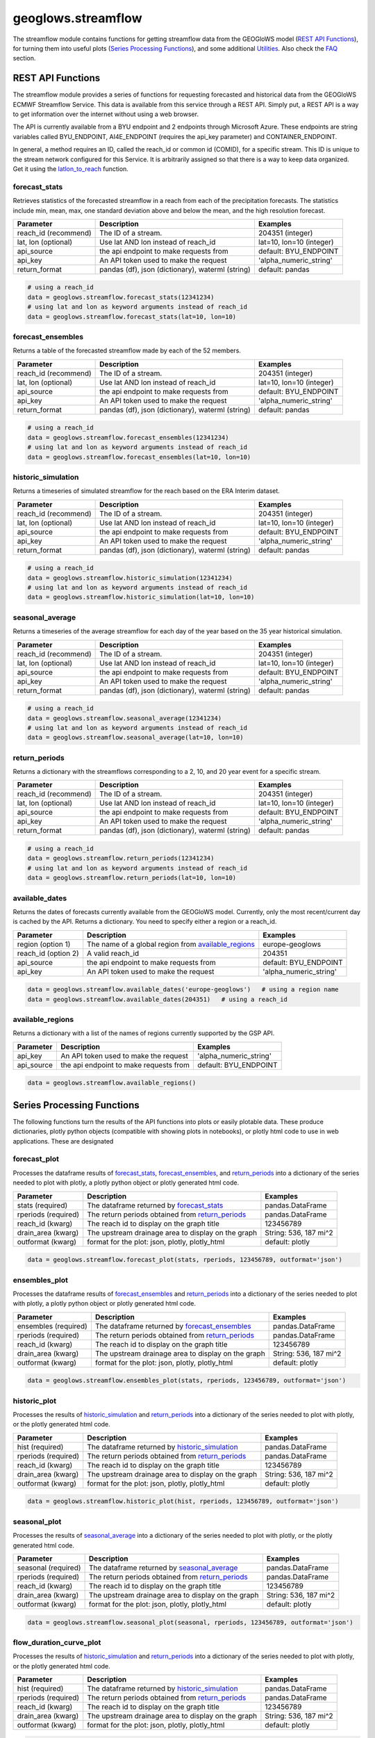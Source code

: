 ===================
geoglows.streamflow
===================

The streamflow module contains functions for getting streamflow data from the GEOGloWS model (`REST API Functions`_),
for turning them into useful plots (`Series Processing Functions`_), and some additional `Utilities`_. Also check the
`FAQ`_ section.

REST API Functions
~~~~~~~~~~~~~~~~~~
The streamflow module provides a series of functions for requesting forecasted and historical data from the GEOGloWS
ECMWF Streamflow Service. This data is available from this service through a REST API. Simply put, a REST API is a way
to get information over the internet without using a web browser.

The API is currently available from a BYU endpoint and 2 endpoints through Microsoft Azure. These endpoints are string
variables called BYU_ENDPOINT, AI4E_ENDPOINT (requires the api_key parameter) and CONTAINER_ENDPOINT.

In general, a method requires an ID, called the reach_id or common id (COMID), for a specific stream. This ID is unique
to the stream network configured for this Service. It is arbitrarily assigned so that there is a way to keep data
organized. Get it using the `latlon_to_reach`_ function.


forecast_stats
--------------
Retrieves statistics of the forecasted streamflow in a reach from each of the precipitation forecasts. The statistics
include min, mean, max, one standard deviation above and below the mean, and the high resolution forecast.

+----------------------+--------------------------------------------------------+--------------------------+
| Parameter            | Description                                            | Examples                 |
+======================+========================================================+==========================+
| reach_id (recommend) | The ID of a stream.                                    | 204351 (integer)         |
+----------------------+--------------------------------------------------------+--------------------------+
| lat, lon (optional)  | Use lat AND lon instead of reach_id                    | lat=10, lon=10 (integer) |
+----------------------+--------------------------------------------------------+--------------------------+
| api_source           | the api endpoint to make requests from                 | default: BYU_ENDPOINT    |
+----------------------+--------------------------------------------------------+--------------------------+
| api_key              | An API token used to make the request                  | 'alpha_numeric_string'   |
+----------------------+--------------------------------------------------------+--------------------------+
| return_format        | pandas (df), json (dictionary), waterml (string)       | default: pandas          |
+----------------------+--------------------------------------------------------+--------------------------+


.. code-block:: python

    # using a reach_id
    data = geoglows.streamflow.forecast_stats(12341234)
    # using lat and lon as keyword arguments instead of reach_id
    data = geoglows.streamflow.forecast_stats(lat=10, lon=10)

forecast_ensembles
------------------
Returns a table of the forecasted streamflow made by each of the 52 members.

+----------------------+--------------------------------------------------------+--------------------------+
| Parameter            | Description                                            | Examples                 |
+======================+========================================================+==========================+
| reach_id (recommend) | The ID of a stream.                                    | 204351 (integer)         |
+----------------------+--------------------------------------------------------+--------------------------+
| lat, lon (optional)  | Use lat AND lon instead of reach_id                    | lat=10, lon=10 (integer) |
+----------------------+--------------------------------------------------------+--------------------------+
| api_source           | the api endpoint to make requests from                 | default: BYU_ENDPOINT    |
+----------------------+--------------------------------------------------------+--------------------------+
| api_key              | An API token used to make the request                  | 'alpha_numeric_string'   |
+----------------------+--------------------------------------------------------+--------------------------+
| return_format        | pandas (df), json (dictionary), waterml (string)       | default: pandas          |
+----------------------+--------------------------------------------------------+--------------------------+

.. code-block:: python

    # using a reach_id
    data = geoglows.streamflow.forecast_ensembles(12341234)
    # using lat and lon as keyword arguments instead of reach_id
    data = geoglows.streamflow.forecast_ensembles(lat=10, lon=10)

historic_simulation
-------------------
Returns a timeseries of simulated streamflow for the reach based on the ERA Interim dataset.

+----------------------+--------------------------------------------------------+--------------------------+
| Parameter            | Description                                            | Examples                 |
+======================+========================================================+==========================+
| reach_id (recommend) | The ID of a stream.                                    | 204351 (integer)         |
+----------------------+--------------------------------------------------------+--------------------------+
| lat, lon (optional)  | Use lat AND lon instead of reach_id                    | lat=10, lon=10 (integer) |
+----------------------+--------------------------------------------------------+--------------------------+
| api_source           | the api endpoint to make requests from                 | default: BYU_ENDPOINT    |
+----------------------+--------------------------------------------------------+--------------------------+
| api_key              | An API token used to make the request                  | 'alpha_numeric_string'   |
+----------------------+--------------------------------------------------------+--------------------------+
| return_format        | pandas (df), json (dictionary), waterml (string)       | default: pandas          |
+----------------------+--------------------------------------------------------+--------------------------+

.. code-block:: python

   # using a reach_id
   data = geoglows.streamflow.historic_simulation(12341234)
   # using lat and lon as keyword arguments instead of reach_id
   data = geoglows.streamflow.historic_simulation(lat=10, lon=10)

seasonal_average
----------------
Returns a timeseries of the average streamflow for each day of the year based on the 35 year historical simulation.

+----------------------+--------------------------------------------------------+--------------------------+
| Parameter            | Description                                            | Examples                 |
+======================+========================================================+==========================+
| reach_id (recommend) | The ID of a stream.                                    | 204351 (integer)         |
+----------------------+--------------------------------------------------------+--------------------------+
| lat, lon (optional)  | Use lat AND lon instead of reach_id                    | lat=10, lon=10 (integer) |
+----------------------+--------------------------------------------------------+--------------------------+
| api_source           | the api endpoint to make requests from                 | default: BYU_ENDPOINT    |
+----------------------+--------------------------------------------------------+--------------------------+
| api_key              | An API token used to make the request                  | 'alpha_numeric_string'   |
+----------------------+--------------------------------------------------------+--------------------------+
| return_format        | pandas (df), json (dictionary), waterml (string)       | default: pandas          |
+----------------------+--------------------------------------------------------+--------------------------+

.. code-block:: python

   # using a reach_id
   data = geoglows.streamflow.seasonal_average(12341234)
   # using lat and lon as keyword arguments instead of reach_id
   data = geoglows.streamflow.seasonal_average(lat=10, lon=10)

return_periods
--------------
Returns a dictionary with the streamflows corresponding to a 2, 10, and 20 year event for a specific stream.

+----------------------+--------------------------------------------------------+--------------------------+
| Parameter            | Description                                            | Examples                 |
+======================+========================================================+==========================+
| reach_id (recommend) | The ID of a stream.                                    | 204351 (integer)         |
+----------------------+--------------------------------------------------------+--------------------------+
| lat, lon (optional)  | Use lat AND lon instead of reach_id                    | lat=10, lon=10 (integer) |
+----------------------+--------------------------------------------------------+--------------------------+
| api_source           | the api endpoint to make requests from                 | default: BYU_ENDPOINT    |
+----------------------+--------------------------------------------------------+--------------------------+
| api_key              | An API token used to make the request                  | 'alpha_numeric_string'   |
+----------------------+--------------------------------------------------------+--------------------------+
| return_format        | pandas (df), json (dictionary), waterml (string)       | default: pandas          |
+----------------------+--------------------------------------------------------+--------------------------+

.. code-block:: python

   # using a reach_id
   data = geoglows.streamflow.return_periods(12341234)
   # using lat and lon as keyword arguments instead of reach_id
   data = geoglows.streamflow.return_periods(lat=10, lon=10)

available_dates
---------------
Returns the dates of forecasts currently available from the GEOGloWS model. Currently, only the most recent/current day
is cached by the API. Returns a dictionary. You need to specify either a region or a reach_id.

+----------------------+--------------------------------------------------------+--------------------------+
| Parameter            | Description                                            | Examples                 |
+======================+========================================================+==========================+
| region (option 1)    | The name of a global region from `available_regions`_  | europe-geoglows          |
+----------------------+--------------------------------------------------------+--------------------------+
| reach_id (option 2)  | A valid reach_id                                       | 204351                   |
+----------------------+--------------------------------------------------------+--------------------------+
| api_source           | the api endpoint to make requests from                 | default: BYU_ENDPOINT    |
+----------------------+--------------------------------------------------------+--------------------------+
| api_key              | An API token used to make the request                  | 'alpha_numeric_string'   |
+----------------------+--------------------------------------------------------+--------------------------+

.. code-block:: python

    data = geoglows.streamflow.available_dates('europe-geoglows')   # using a region name
    data = geoglows.streamflow.available_dates(204351)   # using a reach_id

available_regions
-----------------
Returns a dictionary with a list of the names of regions currently supported by the GSP API.

+----------------------+--------------------------------------------------------+--------------------------+
| Parameter            | Description                                            | Examples                 |
+======================+========================================================+==========================+
| api_key              | An API token used to make the request                  | 'alpha_numeric_string'   |
+----------------------+--------------------------------------------------------+--------------------------+
| api_source           | the api endpoint to make requests from                 | default: BYU_ENDPOINT    |
+----------------------+--------------------------------------------------------+--------------------------+

.. code-block:: python

    data = geoglows.streamflow.available_regions()

Series Processing Functions
~~~~~~~~~~~~~~~~~~~~~~~~~~~
The following functions turn the results of the API functions into plots or easily plotable data. These produce
dictionaries, plotly python objects (compatible with showing plots in notebooks), or plotly html code to use in web
applications. These are designated

forecast_plot
-------------
Processes the dataframe results of `forecast_stats`_, `forecast_ensembles`_, and `return_periods`_ into a dictionary
of the series needed to plot with plotly, a plotly python object or plotly generated html code.

+----------------------+--------------------------------------------------------+--------------------------+
| Parameter            | Description                                            | Examples                 |
+======================+========================================================+==========================+
| stats (required)     | The dataframe returned by `forecast_stats`_            | pandas.DataFrame         |
+----------------------+--------------------------------------------------------+--------------------------+
| rperiods (required)  | The return periods obtained from `return_periods`_     | pandas.DataFrame         |
+----------------------+--------------------------------------------------------+--------------------------+
| reach_id (kwarg)     | The reach id to display on the graph title             | 123456789                |
+----------------------+--------------------------------------------------------+--------------------------+
| drain_area (kwarg)   | The upstream drainage area to display on the graph     | String: 536, 187 mi^2    |
+----------------------+--------------------------------------------------------+--------------------------+
| outformat (kwarg)    | format for the plot: json, plotly, plotly_html         | default: plotly          |
+----------------------+--------------------------------------------------------+--------------------------+

.. code-block:: python

    data = geoglows.streamflow.forecast_plot(stats, rperiods, 123456789, outformat='json')

ensembles_plot
--------------
Processes the dataframe results of `forecast_ensembles`_ and `return_periods`_ into a
dictionary of the series needed to plot with plotly, a plotly python object or plotly generated html code.

+----------------------+--------------------------------------------------------+--------------------------+
| Parameter            | Description                                            | Examples                 |
+======================+========================================================+==========================+
| ensembles (required) | The dataframe returned by `forecast_ensembles`_        | pandas.DataFrame         |
+----------------------+--------------------------------------------------------+--------------------------+
| rperiods (required)  | The return periods obtained from `return_periods`_     | pandas.DataFrame         |
+----------------------+--------------------------------------------------------+--------------------------+
| reach_id (kwarg)     | The reach id to display on the graph title             | 123456789                |
+----------------------+--------------------------------------------------------+--------------------------+
| drain_area (kwarg)   | The upstream drainage area to display on the graph     | String: 536, 187 mi^2    |
+----------------------+--------------------------------------------------------+--------------------------+
| outformat (kwarg)    | format for the plot: json, plotly, plotly_html         | default: plotly          |
+----------------------+--------------------------------------------------------+--------------------------+

.. code-block:: python

    data = geoglows.streamflow.ensembles_plot(stats, rperiods, 123456789, outformat='json')

historic_plot
-------------
Processes the results of `historic_simulation`_ and `return_periods`_ into a dictionary of the
series needed to plot with plotly, or the plotly generated html code.

+----------------------+--------------------------------------------------------+--------------------------+
| Parameter            | Description                                            | Examples                 |
+======================+========================================================+==========================+
| hist (required)      | The dataframe returned by `historic_simulation`_       | pandas.DataFrame         |
+----------------------+--------------------------------------------------------+--------------------------+
| rperiods (required)  | The return periods obtained from `return_periods`_     | pandas.DataFrame         |
+----------------------+--------------------------------------------------------+--------------------------+
| reach_id (kwarg)     | The reach id to display on the graph title             | 123456789                |
+----------------------+--------------------------------------------------------+--------------------------+
| drain_area (kwarg)   | The upstream drainage area to display on the graph     | String: 536, 187 mi^2    |
+----------------------+--------------------------------------------------------+--------------------------+
| outformat (kwarg)    | format for the plot: json, plotly, plotly_html         | default: plotly          |
+----------------------+--------------------------------------------------------+--------------------------+

.. code-block:: python

    data = geoglows.streamflow.historic_plot(hist, rperiods, 123456789, outformat='json')

seasonal_plot
-------------
Processes the results of `seasonal_average`_ into a dictionary of the series needed to plot with plotly, or
the plotly generated html code.

+----------------------+--------------------------------------------------------+--------------------------+
| Parameter            | Description                                            | Examples                 |
+======================+========================================================+==========================+
| seasonal (required)  | The dataframe returned by `seasonal_average`_          | pandas.DataFrame         |
+----------------------+--------------------------------------------------------+--------------------------+
| rperiods (required)  | The return periods obtained from `return_periods`_     | pandas.DataFrame         |
+----------------------+--------------------------------------------------------+--------------------------+
| reach_id (kwarg)     | The reach id to display on the graph title             | 123456789                |
+----------------------+--------------------------------------------------------+--------------------------+
| drain_area (kwarg)   | The upstream drainage area to display on the graph     | String: 536, 187 mi^2    |
+----------------------+--------------------------------------------------------+--------------------------+
| outformat (kwarg)    | format for the plot: json, plotly, plotly_html         | default: plotly          |
+----------------------+--------------------------------------------------------+--------------------------+

.. code-block:: python

    data = geoglows.streamflow.seasonal_plot(seasonal, rperiods, 123456789, outformat='json')

flow_duration_curve_plot
------------------------
Processes the results of `historic_simulation`_ and `return_periods`_ into a dictionary of the series needed to plot
with plotly, or the plotly generated html code.

+----------------------+--------------------------------------------------------+--------------------------+
| Parameter            | Description                                            | Examples                 |
+======================+========================================================+==========================+
| hist (required)      | The dataframe returned by `historic_simulation`_       | pandas.DataFrame         |
+----------------------+--------------------------------------------------------+--------------------------+
| rperiods (required)  | The return periods obtained from `return_periods`_     | pandas.DataFrame         |
+----------------------+--------------------------------------------------------+--------------------------+
| reach_id (kwarg)     | The reach id to display on the graph title             | 123456789                |
+----------------------+--------------------------------------------------------+--------------------------+
| drain_area (kwarg)   | The upstream drainage area to display on the graph     | String: 536, 187 mi^2    |
+----------------------+--------------------------------------------------------+--------------------------+
| outformat (kwarg)    | format for the plot: json, plotly, plotly_html         | default: plotly          |
+----------------------+--------------------------------------------------------+--------------------------+

.. code-block:: python

    data = geoglows.streamflow.flow_duration_curve_plot(hist, rperiods, 12345, outformat='plotly')

probabilities_table
-------------------
Processes the results of `forecast_stats`_ , `forecast_ensembles`_, and `return_periods`_ and uses jinja2 template
rendering to generate html code that shows the probabilities of exceeding the return period flow on each day of the
forecast.

+----------------------+--------------------------------------------------------+--------------------------+
| Parameter            | Description                                            | Examples                 |
+======================+========================================================+==========================+
| stats (required)     | The dataframe returned by `forecast_stats`_            | pandas.DataFrame         |
+----------------------+--------------------------------------------------------+--------------------------+
| ensembles (required) | The dataframe returned by `forecast_ensembles`_        | pandas.DataFrame         |
+----------------------+--------------------------------------------------------+--------------------------+
| rperiods (required)  | The return periods obtained from `return_periods`_     | pandas.DataFrame         |
+----------------------+--------------------------------------------------------+--------------------------+

.. code-block:: python

    data = geoglows.streamflow.probabilities_table(stats, ensembles, rperiods)

Utilities
~~~~~~~~~
Miscellaneous functions to help with interacting with the streamflow REST API.

reach_to_region
---------------
The geoglows model was prepared by processing terrain data. This was done in smaller segments rather than process the
world's terrain all together. The region may be useful in other applications. Provide a reach_id and it will return a
string with the name of the region that ID falls within.

+----------------------+--------------------------------------------------------+--------------------------+
| Parameter            | Description                                            | Examples                 |
+======================+========================================================+==========================+
| reach_id (required)  | The ID of a stream.                                    | 204351 (integer)         |
+----------------------+--------------------------------------------------------+--------------------------+
| lon (required)       | An integer or float longitude value                    | 50                       |
+----------------------+--------------------------------------------------------+--------------------------+

.. code-block:: python

   region = geoglows.streamflow.reach_to_region(10, 50)

latlon_to_reach
---------------
If you dont know the reach_id for the stream you're interested in, use this function. Provide a latitude and longitude
of a segment of the stream and the code will search an index to find the id of the segment in the model that is closest
to the point you input.

+----------------------+--------------------------------------------------------+--------------------------+
| Parameter            | Description                                            | Examples                 |
+======================+========================================================+==========================+
| lat (required)       | An integer or float latitude value                     | 10                       |
+----------------------+--------------------------------------------------------+--------------------------+
| lon (required)       | An integer or float longitude value                    | 50                       |
+----------------------+--------------------------------------------------------+--------------------------+

.. code-block:: python

   reach_id = latlon_to_reach(10, 50)

FAQ
~~~

How do I save streamflow data to a csv file?
--------------------------------------------
By default, the `REST API Functions`_ that return streamflow data will return a pandas dataframe. You can save those to
a csv with the dataframe's ``.to_csv()`` method.

.. code-block:: python

   # get some data from the geoglows streamflow model
   data = geoglows.streamflow.forecast_stats(12341234)
   # save it to a csv
   data.to_csv('/path/to/save/the/csv/file.csv')
